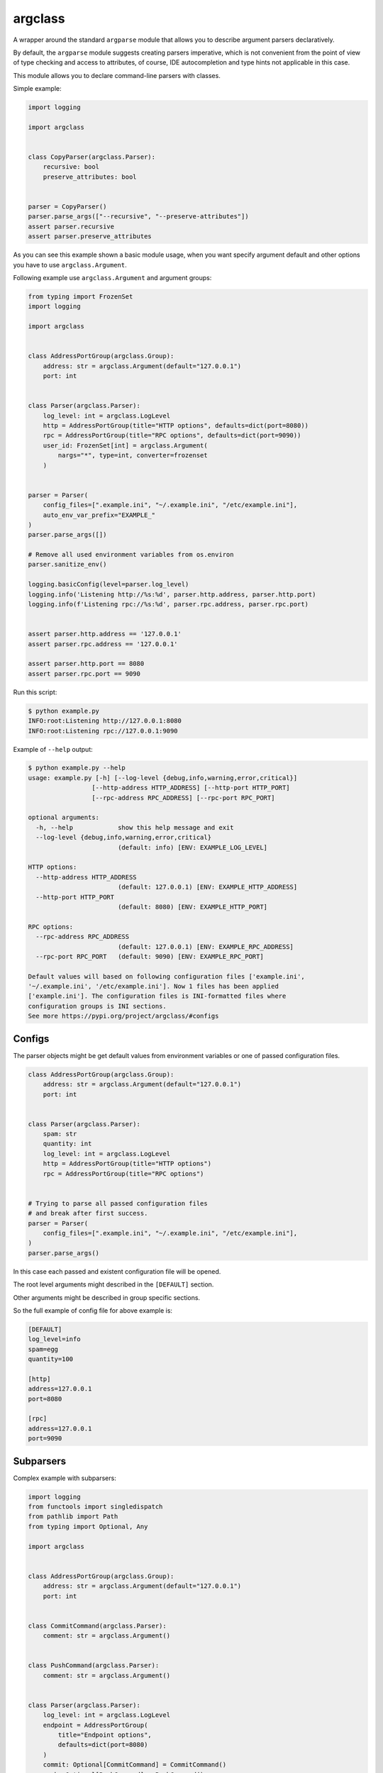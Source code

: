 argclass
========

.. image:: https://coveralls.io/repos/github/mosquito/argclass/badge.svg?branch=master
   :target: https://coveralls.io/github/mosquito/argclass?branch=master

.. image:: https://github.com/mosquito/argclass/workflows/tox/badge.svg
   :target: https://github.com/mosquito/argclass/actions?query=workflow%3Atox
   :alt: Actions

.. image:: https://img.shields.io/pypi/v/argclass.svg
   :target: https://pypi.python.org/pypi/argclass/
   :alt: Latest Version

.. image:: https://img.shields.io/pypi/pyversions/argclass.svg
   :target: https://pypi.python.org/pypi/argclass/

.. image:: https://img.shields.io/pypi/l/argclass.svg
   :target: https://pypi.python.org/pypi/argclass/

A wrapper around the standard ``argparse`` module that allows you to describe
argument parsers declaratively.

By default, the ``argparse`` module suggests creating parsers imperative,
which is not convenient from the point of view of type checking and
access to attributes, of course, IDE autocompletion and type hints not
applicable in this case.

This module allows you to declare command-line parsers with classes.

Simple example:

.. code-block:: python
    :name: test_simple_example

    import logging

    import argclass


    class CopyParser(argclass.Parser):
        recursive: bool
        preserve_attributes: bool


    parser = CopyParser()
    parser.parse_args(["--recursive", "--preserve-attributes"])
    assert parser.recursive
    assert parser.preserve_attributes

As you can see this example shown a basic module usage, when you want specify
argument default and other options you have to use ``argclass.Argument``.

Following example use ``argclass.Argument`` and argument groups:

.. code-block:: python
    :name: test_example

    from typing import FrozenSet
    import logging

    import argclass


    class AddressPortGroup(argclass.Group):
        address: str = argclass.Argument(default="127.0.0.1")
        port: int


    class Parser(argclass.Parser):
        log_level: int = argclass.LogLevel
        http = AddressPortGroup(title="HTTP options", defaults=dict(port=8080))
        rpc = AddressPortGroup(title="RPC options", defaults=dict(port=9090))
        user_id: FrozenSet[int] = argclass.Argument(
            nargs="*", type=int, converter=frozenset
        )


    parser = Parser(
        config_files=[".example.ini", "~/.example.ini", "/etc/example.ini"],
        auto_env_var_prefix="EXAMPLE_"
    )
    parser.parse_args([])

    # Remove all used environment variables from os.environ
    parser.sanitize_env()

    logging.basicConfig(level=parser.log_level)
    logging.info('Listening http://%s:%d', parser.http.address, parser.http.port)
    logging.info(f'Listening rpc://%s:%d', parser.rpc.address, parser.rpc.port)


    assert parser.http.address == '127.0.0.1'
    assert parser.rpc.address == '127.0.0.1'

    assert parser.http.port == 8080
    assert parser.rpc.port == 9090


Run this script:

.. code-block::

    $ python example.py
    INFO:root:Listening http://127.0.0.1:8080
    INFO:root:Listening rpc://127.0.0.1:9090

Example of ``--help`` output:

.. code-block::

    $ python example.py --help
    usage: example.py [-h] [--log-level {debug,info,warning,error,critical}]
                     [--http-address HTTP_ADDRESS] [--http-port HTTP_PORT]
                     [--rpc-address RPC_ADDRESS] [--rpc-port RPC_PORT]

    optional arguments:
      -h, --help            show this help message and exit
      --log-level {debug,info,warning,error,critical}
                            (default: info) [ENV: EXAMPLE_LOG_LEVEL]

    HTTP options:
      --http-address HTTP_ADDRESS
                            (default: 127.0.0.1) [ENV: EXAMPLE_HTTP_ADDRESS]
      --http-port HTTP_PORT
                            (default: 8080) [ENV: EXAMPLE_HTTP_PORT]

    RPC options:
      --rpc-address RPC_ADDRESS
                            (default: 127.0.0.1) [ENV: EXAMPLE_RPC_ADDRESS]
      --rpc-port RPC_PORT   (default: 9090) [ENV: EXAMPLE_RPC_PORT]

    Default values will based on following configuration files ['example.ini',
    '~/.example.ini', '/etc/example.ini']. Now 1 files has been applied
    ['example.ini']. The configuration files is INI-formatted files where
    configuration groups is INI sections.
    See more https://pypi.org/project/argclass/#configs

Configs
+++++++

The parser objects might be get default values from environment variables or
one of passed configuration files.

.. code-block:: python

    class AddressPortGroup(argclass.Group):
        address: str = argclass.Argument(default="127.0.0.1")
        port: int


    class Parser(argclass.Parser):
        spam: str
        quantity: int
        log_level: int = argclass.LogLevel
        http = AddressPortGroup(title="HTTP options")
        rpc = AddressPortGroup(title="RPC options")


    # Trying to parse all passed configuration files
    # and break after first success.
    parser = Parser(
        config_files=[".example.ini", "~/.example.ini", "/etc/example.ini"],
    )
    parser.parse_args()


In this case each passed and existent configuration file will be opened.

The root level arguments might described in the ``[DEFAULT]`` section.

Other arguments might be described in group specific sections.

So the full example of config file for above example is:

.. code-block:: ini

    [DEFAULT]
    log_level=info
    spam=egg
    quantity=100

    [http]
    address=127.0.0.1
    port=8080

    [rpc]
    address=127.0.0.1
    port=9090


Subparsers
++++++++++

Complex example with subparsers:

.. code-block:: python

    import logging
    from functools import singledispatch
    from pathlib import Path
    from typing import Optional, Any

    import argclass


    class AddressPortGroup(argclass.Group):
        address: str = argclass.Argument(default="127.0.0.1")
        port: int


    class CommitCommand(argclass.Parser):
        comment: str = argclass.Argument()


    class PushCommand(argclass.Parser):
        comment: str = argclass.Argument()


    class Parser(argclass.Parser):
        log_level: int = argclass.LogLevel
        endpoint = AddressPortGroup(
            title="Endpoint options",
            defaults=dict(port=8080)
        )
        commit: Optional[CommitCommand] = CommitCommand()
        push: Optional[PushCommand] = PushCommand()


    @singledispatch
    def handle_subparser(subparser: Any) -> None:
        raise NotImplementedError(
            f"Unexpected subparser type {subparser.__class__!r}"
        )


    @handle_subparser.register(type(None))
    def handle_none(_: None) -> None:
        Parser().print_help()
        exit(2)


    @handle_subparser.register(CommitCommand)
    def handle_commit(subparser: CommitCommand) -> None:
        print("Commit command called", subparser)


    @handle_subparser.register(PushCommand)
    def handle_push(subparser: PushCommand) -> None:
        print("Push command called", subparser)


    parser = Parser(
        config_files=["example.ini", "~/.example.ini", "/etc/example.ini"],
        auto_env_var_prefix="EXAMPLE_"
    )
    parser.parse_args()
    handle_subparser(parser.current_subparser)

Value conversion
++++++++++++++++

If the argument has a generic or composite type, then you must explicitly
describe it using ``argclass.Argument``, while specifying the converter
function with ``type`` or ``converter`` argument to transform the value
after parsing the arguments.

The exception to this rule is `Optional` with a single type. In this case,
an argument without a default value will not be required,
and its value can be None.

.. code-block:: python
    :name: test_converter

    import argclass
    from typing import Optional, Union

    def converter(value: str) -> Optional[Union[int, str, bool]]:
        if value.lower() == "none":
            return None
        if value.isdigit():
            return int(value)
        if value.lower() in ("yes", "true", "enabled", "enable", "on"):
            return True
        return False


    class Parser(argclass.Parser):
        gizmo: Optional[Union[int, str, bool]] = argclass.Argument(
            converter=converter
        )
        optional: Optional[int]


    parser = Parser()

    parser.parse_args(["--gizmo=65535"])
    assert parser.gizmo == 65535

    parser.parse_args(["--gizmo=None"])
    assert parser.gizmo is None

    parser.parse_args(["--gizmo=on"])
    assert parser.gizmo is True
    assert parser.optional is None

    parser.parse_args(["--gizmo=off", "--optional=10"])
    assert parser.gizmo is False
    assert parser.optional == 10
